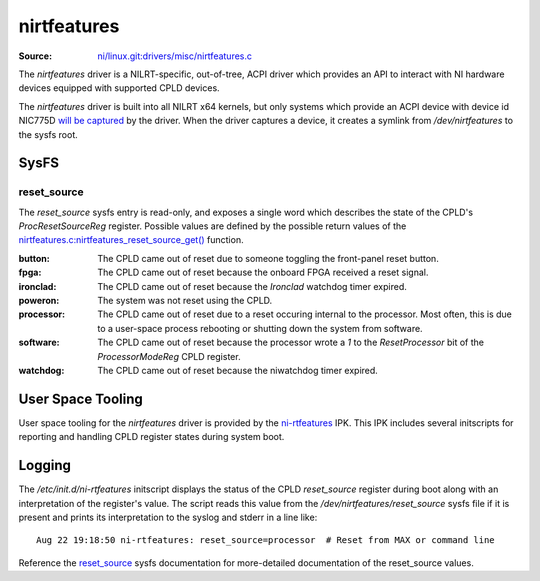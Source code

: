 ============
nirtfeatures
============

:Source: `ni/linux.git:drivers/misc/nirtfeatures.c <https://github.com/ni/linux/blob/HEAD/drivers/misc/nirtfeatures.c>`_

The `nirtfeatures` driver is a NILRT-specific, out-of-tree, ACPI driver which provides an API to interact with NI hardware devices equipped with supported CPLD devices.

The `nirtfeatures` driver is built into all NILRT x64 kernels, but only systems which provide an ACPI device with device id NIC775D `will be captured <https://github.com/ni/linux/blob/81fc9e513b095c0008520d7a55dabc3ef3531539/drivers/misc/nirtfeatures.c#L1515>`_ by the driver. When the driver captures a device, it creates a symlink from `/dev/nirtfeatures` to the sysfs root.


SysFS
=====

reset_source
------------

The `reset_source` sysfs entry is read-only, and exposes a single word which describes the state of the CPLD's `ProcResetSourceReg` register. Possible values are defined by the possible return values of the `nirtfeatures.c:nirtfeatures_reset_source_get() <https://github.com/ni/linux/blob/b162dea3fba40d50016831993491ad814c3d5742/drivers/misc/nirtfeatures.c#L234>`_ function.

:button: The CPLD came out of reset due to someone toggling the front-panel reset button.
:fpga: The CPLD came out of reset because the onboard FPGA received a reset signal.
:ironclad: The CPLD came out of reset because the *Ironclad* watchdog timer expired.
:poweron: The system was not reset using the CPLD.
:processor: The CPLD came out of reset due to a reset occuring internal to the processor. Most often, this is due to a user-space process rebooting or shutting down the system from software.
:software: The CPLD came out of reset because the processor wrote a `1` to the `ResetProcessor` bit of the `ProcessorModeReg` CPLD register.
:watchdog: The CPLD came out of reset because the niwatchdog timer expired.


User Space Tooling
==================

User space tooling for the `nirtfeatures` driver is provided by the `ni-rtfeatures <https://github.com/ni/meta-nilrt/tree/4402ef086bb2d9b4fdfd47845dbcd0100dbfe211/recipes-ni/ni-rtfeatures>`_ IPK. This IPK includes several initscripts for reporting and handling CPLD register states during system boot.


Logging
=======

.. versionadded:: 9.1

The `/etc/init.d/ni-rtfeatures` initscript displays the status of the CPLD `reset_source` register during boot along with an interpretation of the register's value. The script reads this value from the `/dev/nirtfeatures/reset_source` sysfs file if it is present and prints its interpretation to the syslog and stderr in a line like:

::

	Aug 22 19:18:50 ni-rtfeatures: reset_source=processor  # Reset from MAX or command line

Reference the `reset_source`_ sysfs documentation for more-detailed documentation of the reset_source values.
